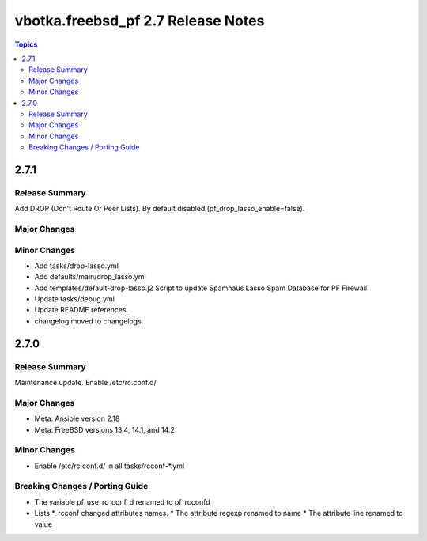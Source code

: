 ===================================
vbotka.freebsd_pf 2.7 Release Notes
===================================

.. contents:: Topics


2.7.1
=====

Release Summary
---------------
Add DROP (Don't Route Or Peer Lists). By default disabled
(pf_drop_lasso_enable=false).

Major Changes
-------------

Minor Changes
-------------
* Add tasks/drop-lasso.yml
* Add defaults/main/drop_lasso.yml
* Add templates/default-drop-lasso.j2
  Script to update Spamhaus Lasso Spam Database for PF Firewall.
* Update tasks/debug.yml
* Update README references.
* changelog moved to changelogs.


2.7.0
=====

Release Summary
---------------
Maintenance update. Enable /etc/rc.conf.d/

Major Changes
-------------
* Meta: Ansible version 2.18
* Meta: FreeBSD versions 13.4, 14.1, and 14.2

Minor Changes
-------------
* Enable /etc/rc.conf.d/ in all tasks/rcconf-\*.yml

Breaking Changes / Porting Guide
--------------------------------
* The variable pf_use_rc_conf_d renamed to pf_rcconfd
* Lists \*_rcconf changed attributes names.
  * The attribute regexp renamed to name
  * The attribute line renamed to value
